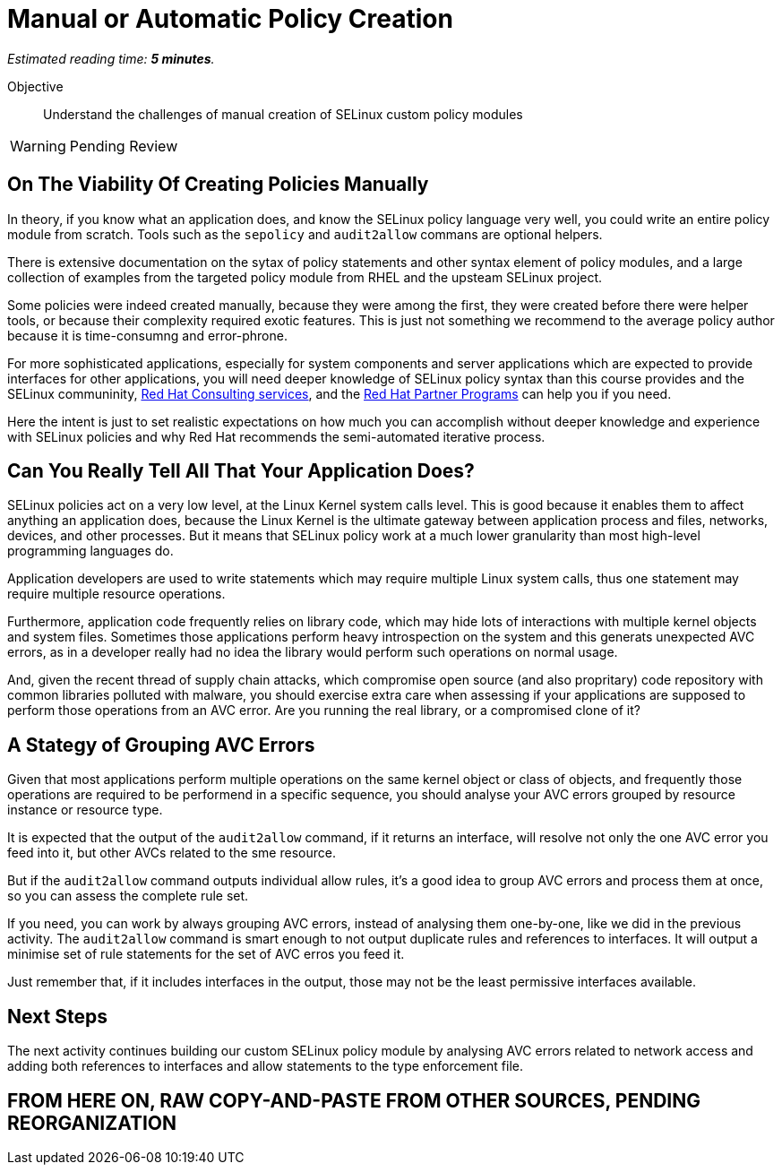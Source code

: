:time_estimate: 5

= Manual or Automatic Policy Creation

_Estimated reading time: *{time_estimate} minutes*._

Objective::

Understand the challenges of manual creation of SELinux custom policy modules

WARNING: Pending Review

== On The Viability Of Creating Policies Manually

In theory, if you know what an application does, and know the SELinux policy language very well, you could write an entire policy module from scratch. Tools such as the `sepolicy` and `audit2allow` commans are optional helpers.

There is extensive documentation on the sytax of policy statements and other syntax element of policy modules, and a large collection of examples from the targeted policy module from RHEL and the upsteam SELinux project.

Some policies were indeed created manually, because they were among the first, they were created before there were helper tools, or because their complexity required exotic features. This is just not something we recommend to the average policy author because it is time-consumng and error-phrone.

For more sophisticated applications, especially for system components and server applications which are expected to provide interfaces for other applications, you will need deeper knowledge of SELinux policy syntax than this course provides and the SELinux communinity, https://www.redhat.com/en/services/consulting[Red Hat Consulting services], and the https://connect.redhat.com/en/programs[Red Hat Partner Programs] can help you if you need.

Here the intent is just to set realistic expectations on how much you can accomplish without deeper knowledge and experience with SELinux policies and why Red Hat recommends the semi-automated iterative process.

== Can You Really Tell All That Your Application Does?

SELinux policies act on a very low level, at the Linux Kernel system calls level. This is good because it enables them to affect anything an application does, because the Linux Kernel is the ultimate gateway between application process and files, networks, devices, and other processes. But it means that SELinux policy work at a much lower granularity than most high-level programming languages do.

Application developers are used to write statements which may require multiple Linux system calls, thus one statement may require multiple resource operations. 

Furthermore, application code frequently relies on library code, which may hide lots of interactions with multiple kernel objects and system files. Sometimes those applications perform heavy introspection on the system and this generats unexpected AVC errors, as in a developer really had no idea the library would perform such operations on normal usage.

And, given the recent thread of supply chain attacks, which compromise open source (and also propritary) code repository with common libraries polluted with malware, you should exercise extra care when assessing if your applications are supposed to perform those operations from an AVC error. Are you running the real library, or a compromised clone of it?

== A Stategy of Grouping AVC Errors

Given that most applications perform multiple operations on the same kernel object or class of objects, and frequently those operations are required to be performend in a specific sequence, you should analyse your AVC errors grouped by resource instance or resource type.

It is expected that the output of the `audit2allow` command, if it returns an interface, will resolve not only the one AVC error you feed into it, but other AVCs related to the sme resource.

But if the `audit2allow` command outputs individual allow rules, it's a good idea to group AVC errors and process them at once, so you can assess the complete rule set.

If you need, you can work by always grouping AVC errors, instead of analysing them one-by-one, like we did in the previous activity. The `audit2allow` command is smart enough to not output duplicate rules and references to interfaces. It will output a minimise set of rule statements for the set of AVC erros you feed it.

Just remember that, if it includes interfaces in the output, those may not be the least permissive interfaces available.

== Next Steps

The next activity continues building our custom SELinux policy module by analysing AVC errors related to network access and adding both references to interfaces and allow statements to the type enforcement file.


== FROM HERE ON, RAW COPY-AND-PASTE FROM OTHER SOURCES, PENDING REORGANIZATION
